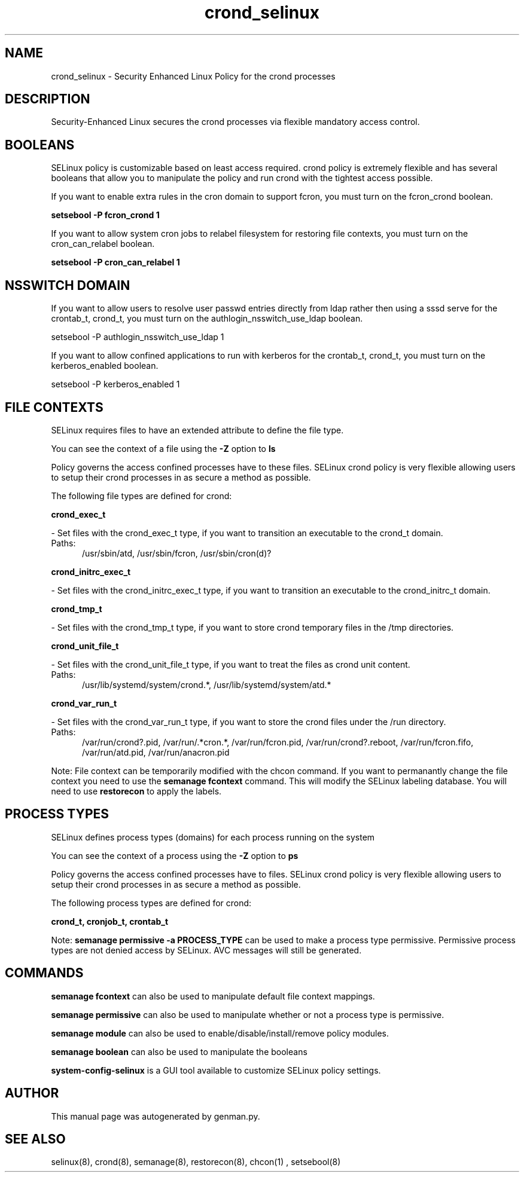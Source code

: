 .TH  "crond_selinux"  "8"  "crond" "dwalsh@redhat.com" "crond SELinux Policy documentation"
.SH "NAME"
crond_selinux \- Security Enhanced Linux Policy for the crond processes
.SH "DESCRIPTION"

Security-Enhanced Linux secures the crond processes via flexible mandatory access
control.  

.SH BOOLEANS
SELinux policy is customizable based on least access required.  crond policy is extremely flexible and has several booleans that allow you to manipulate the policy and run crond with the tightest access possible.


.PP
If you want to enable extra rules in the cron domain to support fcron, you must turn on the fcron_crond boolean.

.EX
.B setsebool -P fcron_crond 1
.EE

.PP
If you want to allow system cron jobs to relabel filesystem for restoring file contexts, you must turn on the cron_can_relabel boolean.

.EX
.B setsebool -P cron_can_relabel 1
.EE

.SH NSSWITCH DOMAIN

.PP
If you want to allow users to resolve user passwd entries directly from ldap rather then using a sssd serve for the crontab_t, crond_t, you must turn on the authlogin_nsswitch_use_ldap boolean.

.EX
setsebool -P authlogin_nsswitch_use_ldap 1
.EE

.PP
If you want to allow confined applications to run with kerberos for the crontab_t, crond_t, you must turn on the kerberos_enabled boolean.

.EX
setsebool -P kerberos_enabled 1
.EE

.SH FILE CONTEXTS
SELinux requires files to have an extended attribute to define the file type. 
.PP
You can see the context of a file using the \fB\-Z\fP option to \fBls\bP
.PP
Policy governs the access confined processes have to these files. 
SELinux crond policy is very flexible allowing users to setup their crond processes in as secure a method as possible.
.PP 
The following file types are defined for crond:


.EX
.PP
.B crond_exec_t 
.EE

- Set files with the crond_exec_t type, if you want to transition an executable to the crond_t domain.

.br
.TP 5
Paths: 
/usr/sbin/atd, /usr/sbin/fcron, /usr/sbin/cron(d)?

.EX
.PP
.B crond_initrc_exec_t 
.EE

- Set files with the crond_initrc_exec_t type, if you want to transition an executable to the crond_initrc_t domain.


.EX
.PP
.B crond_tmp_t 
.EE

- Set files with the crond_tmp_t type, if you want to store crond temporary files in the /tmp directories.


.EX
.PP
.B crond_unit_file_t 
.EE

- Set files with the crond_unit_file_t type, if you want to treat the files as crond unit content.

.br
.TP 5
Paths: 
/usr/lib/systemd/system/crond.*, /usr/lib/systemd/system/atd.*

.EX
.PP
.B crond_var_run_t 
.EE

- Set files with the crond_var_run_t type, if you want to store the crond files under the /run directory.

.br
.TP 5
Paths: 
/var/run/crond?\.pid, /var/run/.*cron.*, /var/run/fcron\.pid, /var/run/crond?\.reboot, /var/run/fcron\.fifo, /var/run/atd\.pid, /var/run/anacron\.pid

.PP
Note: File context can be temporarily modified with the chcon command.  If you want to permanantly change the file context you need to use the 
.B semanage fcontext 
command.  This will modify the SELinux labeling database.  You will need to use
.B restorecon
to apply the labels.

.SH PROCESS TYPES
SELinux defines process types (domains) for each process running on the system
.PP
You can see the context of a process using the \fB\-Z\fP option to \fBps\bP
.PP
Policy governs the access confined processes have to files. 
SELinux crond policy is very flexible allowing users to setup their crond processes in as secure a method as possible.
.PP 
The following process types are defined for crond:

.EX
.B crond_t, cronjob_t, crontab_t 
.EE
.PP
Note: 
.B semanage permissive -a PROCESS_TYPE 
can be used to make a process type permissive. Permissive process types are not denied access by SELinux. AVC messages will still be generated.

.SH "COMMANDS"
.B semanage fcontext
can also be used to manipulate default file context mappings.
.PP
.B semanage permissive
can also be used to manipulate whether or not a process type is permissive.
.PP
.B semanage module
can also be used to enable/disable/install/remove policy modules.

.B semanage boolean
can also be used to manipulate the booleans

.PP
.B system-config-selinux 
is a GUI tool available to customize SELinux policy settings.

.SH AUTHOR	
This manual page was autogenerated by genman.py.

.SH "SEE ALSO"
selinux(8), crond(8), semanage(8), restorecon(8), chcon(1)
, setsebool(8)